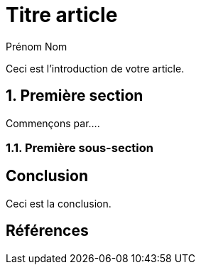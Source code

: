 = Titre article
Prénom Nom
:fonction: [Administrateur Systèmes Linux]
:keywords: Asciidoc, Asciidoctor, GMLF, Rédaction
:logos: Debian, Github
:chapeau: Ceci est le chapeau \
et présente votre article
:short: Ceci est le résumé de l'article, \
pour résumer en une ligne l'article.
:hide-uri-scheme:
:sectnums:
:experimental:

Ceci est l'introduction de votre article.

== Première section

Commençons par....

=== Première sous-section

:!sectnums:
== Conclusion

Ceci est la conclusion.

== Références
